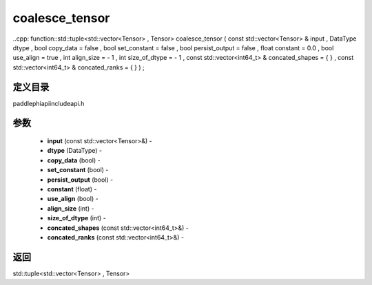 .. _cn_api_paddle_experimental_coalesce_tensor:

coalesce_tensor
-------------------------------

..cpp: function::std::tuple<std::vector<Tensor> , Tensor> coalesce_tensor ( const std::vector<Tensor> & input , DataType dtype , bool copy_data = false , bool set_constant = false , bool persist_output = false , float constant = 0.0 , bool use_align = true , int align_size = - 1 , int size_of_dtype = - 1 , const std::vector<int64_t> & concated_shapes = { } , const std::vector<int64_t> & concated_ranks = { } ) ;

定义目录
:::::::::::::::::::::
paddle\phi\api\include\api.h

参数
:::::::::::::::::::::
	- **input** (const std::vector<Tensor>&) - 
	- **dtype** (DataType) - 
	- **copy_data** (bool) - 
	- **set_constant** (bool) - 
	- **persist_output** (bool) - 
	- **constant** (float) - 
	- **use_align** (bool) - 
	- **align_size** (int) - 
	- **size_of_dtype** (int) - 
	- **concated_shapes** (const std::vector<int64_t>&) - 
	- **concated_ranks** (const std::vector<int64_t>&) - 



返回
:::::::::::::::::::::
std::tuple<std::vector<Tensor> , Tensor>
